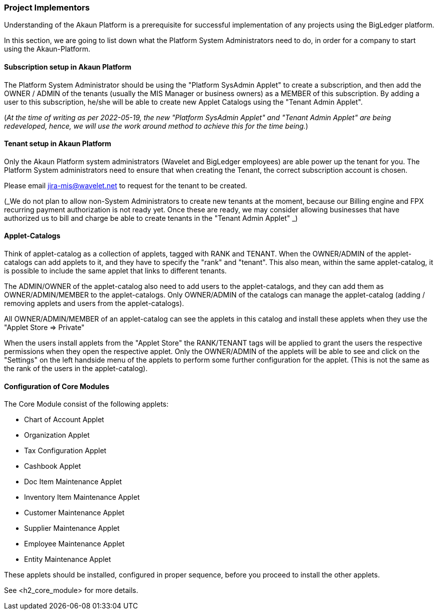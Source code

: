 [#h2_project_implementors]
=== Project Implementors

Understanding of the Akaun Platform is a prerequisite for successful implementation of any projects
using the BigLedger platform.

In this section, we are going to list down what the Platform System Administrators need to do, in order for a company to start using the Akaun-Platform.


[#h3_project_impl_subscription_setup]
==== Subscription setup in Akaun Platform

The Platform System Administrator should be using the "Platform SysAdmin Applet" to create a subscription, and then add the OWNER / ADMIN of the tenants (usually the MIS Manager or business owners) as a MEMBER of this subscription. By adding a user to this subscription, he/she will be able to create new Applet Catalogs using the "Tenant Admin Applet".

(_At the time of writing as per 2022-05-19, the new "Platform SysAdmin Applet" and "Tenant Admin Applet" are being redeveloped, hence, we will use the work around method to achieve this for the time being._)

// TODO: [BLGPD-7376] Tenant Admin Applet - Screen Mock Up and Behavior 

[#h3_project_impl_tenant_setup]
==== Tenant setup in Akaun Platform

Only the Akaun Platform system administrators (Wavelet and BigLedger employees) are able power up the tenant for you. The Platform System administrators need to ensure that when creating the Tenant, the correct subscription account is chosen.

Please email mailto:jira-mis@wavelet.net[] to request for the tenant to be created.

(_We do not plan to allow non-System Administrators to create new tenants at the moment, because our Billing engine and FPX recurring payment authorization is not ready yet. Once these are ready, we may consider allowing businesses that have authorized us to bill and charge be able to create tenants in the "Tenant Admin Applet" _)

[#h3_project_impl_applet_catalog_setup]
==== Applet-Catalogs 

Think of applet-catalog as a collection of applets, tagged with RANK and TENANT. When the OWNER/ADMIN of the applet-catalogs can add applets to it, and they have to specify the "rank" and "tenant". This also mean, within the same applet-catalog, it is possible to include the same applet that links to different tenants. 

The ADMIN/OWNER of the applet-catalog also need to add users to the applet-catalogs, and they can add them as OWNER/ADMIN/MEMBER to the applet-catalogs. Only OWNER/ADMIN of the catalogs can manage the applet-catalog (adding / removing applets and users from the applet-catalogs).

All OWNER/ADMIN/MEMBER of an applet-catalog can see the applets in this catalog and install these applets when they use the "Applet Store => Private"

When the users install applets from the "Applet Store" the RANK/TENANT tags will be applied to grant the users the respective permissions when they open the respective applet. Only the OWNER/ADMIN of the applets will be able to see and click on the "Settings" on the left handside menu of the applets to perform some further configuration for the applet. (This is not the same as the rank of the users in the applet-catalog).



[#h3_project_impl_core_module]
==== Configuration of Core Modules

The Core Module consist of the following applets:

* Chart of Account Applet

* Organization Applet

* Tax Configuration Applet

* Cashbook Applet

* Doc Item Maintenance Applet

* Inventory Item Maintenance Applet

* Customer Maintenance Applet

* Supplier Maintenance Applet

* Employee Maintenance Applet

* Entity Maintenance Applet

These applets should be installed, configured in proper sequence, before you proceed to install the other applets.

See <h2_core_module> for more details.


// This is the page break

<<<<<<<<<<<